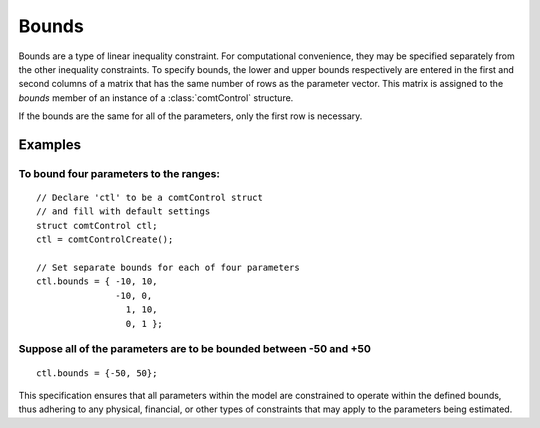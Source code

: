 Bounds
===========

Bounds are a type of linear inequality constraint. For computational convenience, they may be specified separately from the other inequality constraints. To specify bounds, the lower and upper bounds respectively are entered in the first and second columns of a matrix that has the same number of rows as the parameter vector. This matrix is assigned to the *bounds* member of an instance of a :class:`comtControl` structure.

If the bounds are the same for all of the parameters, only the first row is necessary.

Examples
+++++++++++
To bound four parameters to the ranges:
^^^^^^^^^^^^^^^^^^^^^^^^^^^^^^^^^^^^^^^^^

::

    // Declare 'ctl' to be a comtControl struct
    // and fill with default settings
    struct comtControl ctl;
    ctl = comtControlCreate();

    // Set separate bounds for each of four parameters
    ctl.bounds = { -10, 10,
                   -10, 0,
                     1, 10,
                     0, 1 };

Suppose all of the parameters are to be bounded between -50 and +50
^^^^^^^^^^^^^^^^^^^^^^^^^^^^^^^^^^^^^^^^^^^^^^^^^^^^^^^^^^^^^^^^^^^^

::

    ctl.bounds = {-50, 50};

This specification ensures that all parameters within the model are constrained to operate within the defined bounds, thus adhering to any physical, financial, or other types of constraints that may apply to the parameters being estimated.
